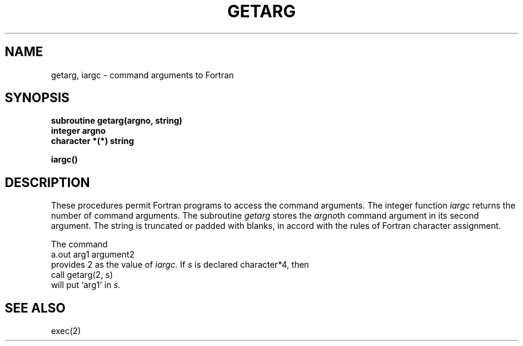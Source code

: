 .TH GETARG 3F
.SH NAME
getarg, iargc \- command arguments to Fortran
.SH SYNOPSIS
.nf
.B subroutine getarg(argno, string)
.B integer argno
.B character *(*) string
.PP
.B iargc()
.fi
.SH DESCRIPTION
These procedures permit Fortran programs to access the command arguments.
The integer function
.I iargc
returns the number of command arguments.
The subroutine
.I getarg
stores the
.IR argno th
command argument in its second argument.
The string is truncated or padded with blanks,
in accord with the rules of Fortran character assignment.
.PP
The command
       a.out arg1 argument2
.br
provides 2 as the value of
.I iargc.
If
.I s
is declared character*4,
then
      call getarg(2, s)
.br
will put `arg1' in
.I s.
.SH "SEE ALSO"
exec(2)
